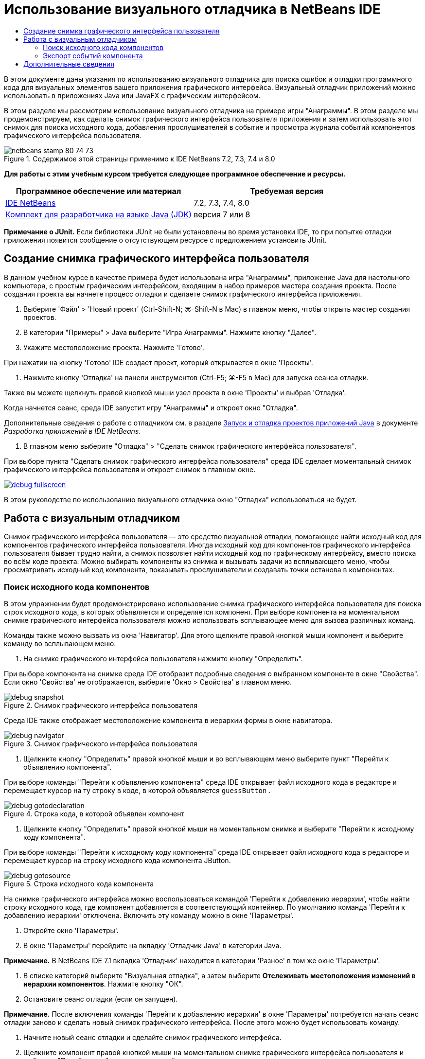 // 
//     Licensed to the Apache Software Foundation (ASF) under one
//     or more contributor license agreements.  See the NOTICE file
//     distributed with this work for additional information
//     regarding copyright ownership.  The ASF licenses this file
//     to you under the Apache License, Version 2.0 (the
//     "License"); you may not use this file except in compliance
//     with the License.  You may obtain a copy of the License at
// 
//       http://www.apache.org/licenses/LICENSE-2.0
// 
//     Unless required by applicable law or agreed to in writing,
//     software distributed under the License is distributed on an
//     "AS IS" BASIS, WITHOUT WARRANTIES OR CONDITIONS OF ANY
//     KIND, either express or implied.  See the License for the
//     specific language governing permissions and limitations
//     under the License.
//

= Использование визуального отладчика в NetBeans IDE
:jbake-type: tutorial
:jbake-tags: tutorials 
:jbake-status: published
:icons: font
:syntax: true
:source-highlighter: pygments
:toc: left
:toc-title:
:description: Использование визуального отладчика в NetBeans IDE - Apache NetBeans
:keywords: Apache NetBeans, Tutorials, Использование визуального отладчика в NetBeans IDE

В этом документе даны указания по использованию визуального отладчика для поиска ошибок и отладки программного кода для визуальных элементов вашего приложения графического интерфейса. Визуальный отладчик приложений можно использовать в приложениях Java или JavaFX с графическим интерфейсом.

В этом разделе мы рассмотрим использование визуального отладчика на примере игры "Анаграммы". В этом разделе мы продемонстрируем, как сделать снимок графического интерфейса пользователя приложения и затем использовать этот снимок для поиска исходного кода, добавления прослушивателей в событие и просмотра журнала событий компонентов графического интерфейса пользователя.


image::images/netbeans-stamp-80-74-73.png[title="Содержимое этой страницы применимо к IDE NetBeans 7.2, 7.3, 7.4 и 8.0"]


*Для работы с этим учебным курсом требуется следующее программное обеспечение и ресурсы.*

|===
|Программное обеспечение или материал |Требуемая версия 

|link:https://netbeans.org/downloads/index.html[+IDE NetBeans+] |7.2, 7.3, 7.4, 8.0 

|link:http://www.oracle.com/technetwork/java/javase/downloads/index.html[+Комплект для разработчика на языке Java (JDK)+] |версия 7 или 8 
|===

*Примечание о JUnit.* Если библиотеки JUnit не были установлены во время установки IDE, то при попытке отладки приложения появится сообщение о отсутствующем ресурсе с предложением установить JUnit.


== Создание снимка графического интерфейса пользователя

В данном учебном курсе в качестве примера будет использована игра "Анаграммы", приложение Java для настольного компьютера, с простым графическим интерфейсом, входящим в набор примеров мастера создания проекта. После создания проекта вы начнете процесс отладки и сделаете снимок графического интерфейса приложения.

1. Выберите 'Файл' > 'Новый проект' (Ctrl-Shift-N; ⌘-Shift-N в Mac) в главном меню, чтобы открыть мастер создания проектов.
2. В категории "Примеры" > Java выберите "Игра Анаграммы". Нажмите кнопку "Далее".
3. Укажите местоположение проекта. Нажмите 'Готово'.

При нажатии на кнопку 'Готово' IDE создает проект, который открывается в окне 'Проекты'.

4. Нажмите кнопку 'Отладка' на панели инструментов (Ctrl-F5; ⌘-F5 в Mac) для запуска сеанса отладки.

Также вы можете щелкнуть правой кнопкой мыши узел проекта в окне 'Проекты' и выбрав 'Отладка'.

Когда начнется сеанс, среда IDE запустит игру "Анаграммы" и откроет окно "Отладка".

Дополнительные сведения о работе с отладчиком см. в разделе link:http://www.oracle.com/pls/topic/lookup?ctx=nb8000&id=NBDAG798[+Запуск и отладка проектов приложений Java+] в документе _Разработка приложений в IDE NetBeans_.

5. В главном меню выберите "Отладка" > "Сделать снимок графического интерфейса пользователя".

При выборе пункта "Сделать снимок графического интерфейса пользователя" среда IDE сделает моментальный снимок графического интерфейса пользователя и откроет снимок в главном окне.

[.feature]
--
image::images/debug-fullscreen.png[role="left", link="images/debug-fullscreen.png"]
--

В этом руководстве по использованию визуального отладчика окно "Отладка" использоваться не будет.


== Работа с визуальным отладчиком

Снимок графического интерфейса пользователя — это средство визуальной отладки, помогающее найти исходный код для компонентов графического интерфейса пользователя. Иногда исходный код для компонентов графического интерфейса пользователя бывает трудно найти, а снимок позволяет найти исходный код по графическому интерфейсу, вместо поиска во всём коде проекта. Можно выбирать компоненты из снимка и вызывать задачи из всплывающего меню, чтобы просматривать исходный код компонента, показывать прослушиватели и создавать точки останова в компонентах.


=== Поиск исходного кода компонентов

В этом упражнении будет продемонстрировано использование снимка графического интерфейса пользователя для поиска строк исходного кода, в которых объявляется и определяется компонент. При выборе компонента на моментальном снимке графического интерфейса пользователя можно использовать всплывающее меню для вызова различных команд.

Команды также можно вызвать из окна 'Навигатор'. Для этого щелкните правой кнопкой мыши компонент и выберите команду во всплывающем меню.

1. На снимке графического интерфейса пользователя нажмите кнопку "Определить".

При выборе компонента на снимке среда IDE отобразит подробные сведения о выбранном компоненте в окне "Свойства". Если окно 'Свойства' не отображается, выберите 'Окно > Свойства' в главном меню.

image::images/debug-snapshot.png[title="Снимок графического интерфейса пользователя"]

Среда IDE также отображает местоположение компонента в иерархии формы в окне навигатора.

image::images/debug-navigator.png[title="Снимок графического интерфейса пользователя"]
2. Щелкните кнопку "Определить" правой кнопкой мыши и во всплывающем меню выберите пункт "Перейти к объявлению компонента".

При выборе команды "Перейти к объявлению компонента" среда IDE открывает файл исходного кода в редакторе и перемещает курсор на ту строку в коде, в которой объявляется  ``guessButton`` .

image::images/debug-gotodeclaration.png[title="Строка кода, в которой объявлен компонент"]
3. Щелкните кнопку "Определить" правой кнопкой мыши на моментальном снимке и выберите "Перейти к исходному коду компонента".

При выборе команды "Перейти к исходному коду компонента" среда IDE открывает файл исходного кода в редакторе и перемещает курсор на строку исходного кода компонента JButton.

image::images/debug-gotosource.png[title="Строка исходного кода компонента"]

На снимке графического интерфейса можно воспользоваться командой 'Перейти к добавлению иерархии', чтобы найти строку исходного кода, где компонент добавляется в соответствующий контейнер. По умолчанию команда 'Перейти к добавлению иерархии' отключена. Включить эту команду можно в окне 'Параметры'.

1. Откройте окно 'Параметры'.
2. В окне 'Параметры' перейдите на вкладку 'Отладчик Java' в категории Java.

*Примечание.* В NetBeans IDE 7.1 вкладка 'Отладчик' находится в категории 'Разное' в том же окне 'Параметры'.

3. В списке категорий выберите "Визуальная отладка", а затем выберите *Отслеживать местоположения изменений в иерархии компонентов*. Нажмите кнопку "ОК".
4. Остановите сеанс отладки (если он запущен).

*Примечание.* После включения команды 'Перейти к добавлению иерархии' в окне 'Параметры' потребуется начать сеанс отладки заново и сделать новый снимок графического интерфейса. После этого можно будет использовать команду.

5. Начните новый сеанс отладки и сделайте снимок графического интерфейса.
6. Щелкните компонент правой кнопкой мыши на моментальном снимке графического интерфейса пользователя и выберите "Перейти к добавлению иерархии".

Среда IDE откроет исходный код в редакторе на строке, в которой добавляется компонент.

image::images/debug-hierarchy.png[title="Строка исходного кода, в которой компонент добавлен в контейнер"]


=== Экспорт событий компонента

В этом упражнении вы научитесь использовать снимок графического интерфейса пользователя и окно "События" для просмотра событий компонента, искать прослушиватели компонентов и события, запускаемые компонентами.

1. Щелкните правой кнопкой мыши кнопку "Определить" на моментальном снимке и во всплывающем меню выберите "Показать прослушиватели".

При выборе команды "Показать прослушиватели" среда IDE открывает окно "События". Как видно, узел "Особые прослушиватели" развернут.

image::images/debug-customlisteners.png[title="Строка исходного кода, в которой компонент добавлен в контейнер"]
2. Правой кнопкой мыши щелкните *com.toy.anagrams.ui.Anagrams$3* в узле "Особые прослушиватели" и во всплывающем выберите команду "Перейти к исходному тексту компонента".

Исходный код открывается в редакторе на той строке, в которой определяется прослушиватель.

3. Выберите пустое текстовое поле на снимке.

Также можно выбрать текстовое поле  ``guessedWord``  в окне "Навигатор".

При выборе текстового поля элементы в окне "События" автоматически изменятся, и в окне будут отображены прослушиватели выбранного компонента.

4. В окне "События" дважды щелкните узел "Журнал событий". При этом откроется окно "Выбор прослушивателя".

Также можно щелкнуть правой кнопкой мыши узел Event Log и выбрать 'Задать события журналирования' во всплывающем меню.

5. В диалоге выберите прослушивающий процесс  ``java.awt.event.KeyListener`` . Нажмите кнопку "ОК".
image::images/debug-select-listener.png[title="Строка исходного кода, в которой компонент добавлен в контейнер"]

Теперь прослушиватель прослушивает события клавиатуры в текстовом поле.

6. В приложении "Анаграммы" в текстовом поле введите несколько символов.

При вводе вами символа это событие записывается в журнал. Развернув узел "Журнал событий", вы увидите, что каждое нажатие клавиши записано. Новые события появляются при каждом вводе символов в текстовое поле игры "Анаграммы". Развернув отдельное событие, например  ``keyPressed`` , вы увидите свойства этого события в журнале.

image::images/debug-eventlog.png[title="Строка исходного кода, в которой компонент добавлен в контейнер"]

Развернув узел "Вызов из..." в каком-либо событии, вы увидите трассировку стека данного события.

Этот учебный курс познакомил вас с основами визуальной отладки в среде IDE. Визуальный отладчик позволяет найти исходный код и записывать в журнал события компонентов графического интерфейса пользователя. Это намного упрощает отладку приложений с графическим интерфейсом.


link:https://netbeans.org/about/contact_form.html?to=3&subject=Feedback:%20Using%20the%20Visual%20Debugger[+Отправить отзыв по этому учебному курсу+]



== Дополнительные сведения

Дополнительные сведения о разработке и тестировании приложений в IDE NetBeans см. следующие ресурсы:

* link:gui-functionality.html[+Введение в создание графического интерфейса на языке Java+]
* Демонстрация: link:debug-visual-screencast.html[+Использование визуального отладчика+]
* Демонстрация: link:debug-multithreaded-screencast.html[+Отладка многопоточного приложения+]
* Демонстрация: link:debug-stepinto-screencast.html[+ визуальная операция Step Into в отладчике NetBeans+]
* Демонстрация: link:debug-deadlock-screencast.html[+обнаружение взаимоблокировки с помощью отладчика NetBeans+]
* Демонстрация: link:debug-evaluator-screencast.html[+использование блока оценки фрагмента кода в отладчике NetBeans+]
* link:../../trails/java-se.html[+Учебная карта по основам среды IDE и программирования на языке Java+]
